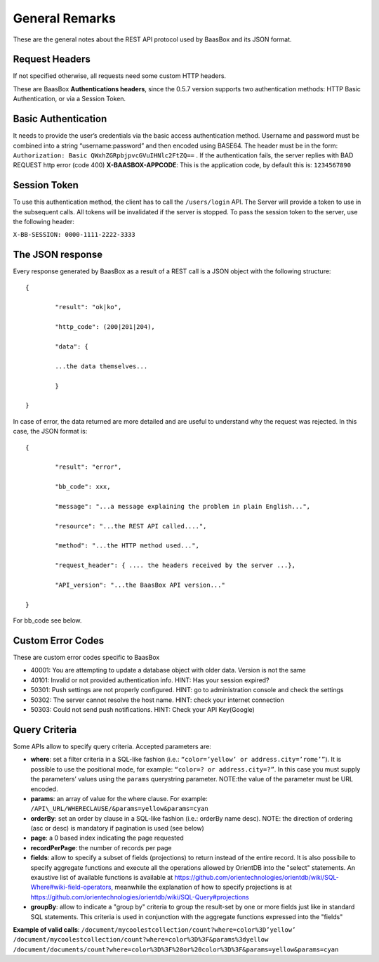 .. _rest-API:

General Remarks
===============

These are the general notes about the REST API protocol used by BaasBox
and its JSON format.

Request Headers
--------------

If not specified otherwise, all requests need some custom HTTP headers.

These are BaasBox **Authentications headers**\, since the 0.5.7 version
supports two authentication methods: HTTP Basic Authentication, or via a
Session Token.

Basic Authentication
--------------------

It needs to provide the user’s credentials via the basic access authentication method. Username and
password must be combined into a string “username:password” and then
encoded using BASE64. The header must be in the form: ``Authorization:
Basic QWxhZGRpbjpvcGVuIHNlc2FtZQ==`` . If the authentication fails, the
server replies with BAD REQUEST http error (code 400)
**X-BAASBOX-APPCODE**\:  This is the application code, by default this
is: ``1234567890``

Session Token
-------------

To use this authentication method, the client has to call
the ``/users/login`` API. The Server will provide a token to use in the
subsequent calls. All tokens will be invalidated if the server is stopped. To pass the session
token to the server, use the following header: 

``X-BB-SESSION: 0000-1111-2222-3333`` 

The JSON response 
-----------------

Every response generated by BaasBox as a result of a REST call is a JSON
object with the following structure:

::

	{

		"result": "ok|ko",

		"http_code": (200|201|204),

		"data": {

		...the data themselves...

		}

	}

In case of error, the data returned are more detailed and are useful to
understand why the request was rejected. In this case, the JSON format
is:


::

	{

		"result": "error",

		"bb_code": xxx,

		"message": "...a message explaining the problem in plain English...",

		"resource": "...the REST API called....",

		"method": "...the HTTP method used...",

		"request_header": { .... the headers received by the server ...},

		"API_version": "...the BaasBox API version..."

	}

For bb\_code see below.

Custom Error Codes
------------------

These are custom error codes specific to BaasBox

-  40001: You are attempting to update a database object with older
   data. Version is not the same
-  40101: Invalid or not provided authentication info. HINT: Has your
   session expired?
-  50301: Push settings are not properly configured. HINT: go to
   administration console and check the settings
-  50302: The server cannot resolve the host name. HINT: check your
   internet connection 
-  50303: Could not send push notifications. HINT: Check your API Key(Google)


Query Criteria
--------------

Some APIs allow to specify query criteria. Accepted parameters are:

-  **where**: set a filter criteria in a SQL-like fashion (i.e.: ``“color=’yellow’ or address.city=’rome’”``). It is possible to use the positional mode, for example: ``“color=? or address.city=?”``. In this case you must supply the parameters’ values using the ``params`` querystring parameter. NOTE:the value of the parameter must be URL encoded.
-  **params**: an array of value for the where clause. For example:
   ``/API\_URL/WHERECLAUSE/&params=yellow&params=cyan``
-  **orderBy**: set an order by clause in a SQL-like fashion (i.e.:
   orderBy name desc). NOTE: the direction of ordering (asc or desc) is
   mandatory if pagination is used (see below)
-  **page**: a 0 based index indicating the page requested
-  **recordPerPage**: the number of records per page
-  **fields**: allow to specify a subset of fields (projections) to return instead of the entire record. It is also possibile to specify aggregate functions and execute all the operations allowed by OrientDB into the "select" statements. An exaustive list of available functions is available at https://github.com/orientechnologies/orientdb/wiki/SQL-Where#wiki-field-operators, meanwhile the explanation of how to specify projections is at https://github.com/orientechnologies/orientdb/wiki/SQL-Query#projections
-  **groupBy**: allow to indicate a "group by" criteria to group the result-set by one or more fields just like in standard SQL statements. This criteria is used in conjunction with the aggregate functions expressed into the "fields"

**Example of valid calls**:
``/document/mycoolestcollection/count?where=color%3D’yellow’``
``/document/mycoolestcollection/count?where=color%3D%3F&params%3dyellow``
``/document/documents/count?where=color%3D%3F%20or%20color%3D%3F&params=yellow&params=cyan``
